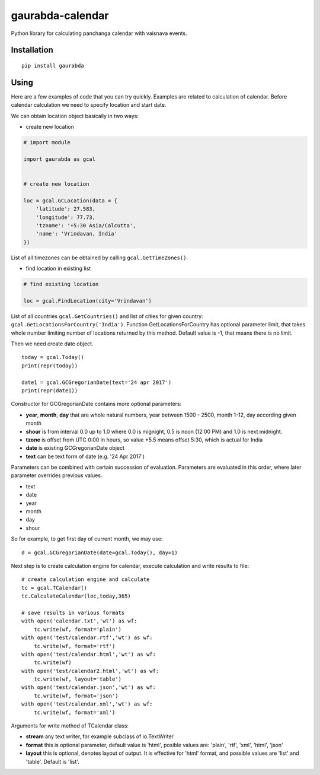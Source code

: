 gaurabda-calendar
=================

Python library for calculating panchanga calendar with vaisnava events.

Installation
------------

::

    pip install gaurabda

Using
-----

Here are a few examples of code that you can try quickly. Examples are
related to calculation of calendar. Before calendar calculation we need
to specify location and start date.

We can obtain location object basically in two ways:

-  create new location

.. code:: python

    # import module

    import gaurabda as gcal


    # create new location

    loc = gcal.GCLocation(data = {
        'latitude': 27.583,
        'longitude': 77.73,
        'tzname': '+5:30 Asia/Calcutta',
        'name': 'Vrindavan, India'
    })

List of all timezones can be obtained by calling
``gcal.GetTimeZones()``.

-  find location in existing list

.. code:: python

    # find existing location

    loc = gcal.FindLocation(city='Vrindavan')

List of all countries ``gcal.GetCountries()`` and list of cities for
given country: ``gcal.GetLocationsForCountry('India')``. Function
GetLocationsForCountry has optional parameter limit, that takes whole
number limiting number of locations returned by this method. Default
value is -1, that means there is no limit.

Then we need create date object.

::

    today = gcal.Today()
    print(repr(today))

    date1 = gcal.GCGregorianDate(text='24 apr 2017')
    print(repr(date1))

Constructor for GCGregorianDate contains more optional parameters:

-  **year**, **month**, **day** that are whole natural numbers, year
   between 1500 - 2500, month 1-12, day according given month
-  **shour** is from interval 0.0 up to 1.0 where 0.0 is mignight, 0.5
   is noon (12:00 PM) and 1.0 is next midnight.
-  **tzone** is offset from UTC 0:00 in hours, so value +5.5 means
   offset 5:30, which is actual for India
-  **date** is existing GCGregorianDate object
-  **text** can be text form of date (e.g. '24 Apr 2017')

Parameters can be combined with certain succession of evaluation.
Parameters are evaluated in this order, where later parameter overrides
previous values.

-  text
-  date
-  year
-  month
-  day
-  shour

So for example, to get first day of current month, we may use:

::

    d = gcal.GCGregorianDate(date=gcal.Today(), day=1)

Next step is to create calculation engine for calendar, execute
calculation and write results to file:

::

    # create calculation engine and calculate
    tc = gcal.TCalendar()
    tc.CalculateCalendar(loc,today,365)

    # save results in various formats
    with open('calendar.txt','wt') as wf:
        tc.write(wf, format='plain')
    with open('test/calendar.rtf','wt') as wf:
        tc.write(wf, format='rtf')
    with open('test/calendar.html','wt') as wf:
        tc.write(wf)
    with open('test/calendar2.html','wt') as wf:
        tc.write(wf, layout='table')
    with open('test/calendar.json','wt') as wf:
        tc.write(wf, format='json')
    with open('test/calendar.xml','wt') as wf:
        tc.write(wf, format='xml')

Arguments for write method of TCalendar class:

-  **stream** any text writer, for example subclass of io.TextWriter
-  **format** this is optional parameter, default value is 'html',
   posible values are: 'plain', 'rtf', 'xml', 'html', 'json'
-  **layout** this is optional, denotes layout of output. It is
   effective for 'html' format, and possible values are 'list' and
   'table'. Default is 'list'.
